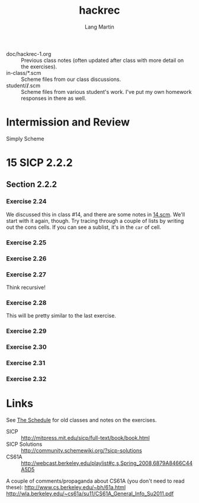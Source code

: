 #+TITLE:     hackrec
#+AUTHOR:    Lang Martin
#+EMAIL:     lang.martin@gmail.com
#+ARCHIVE:   doc/hackrec-1.org::
#+OPTIONS:   H:3 num:nil toc:nil \n:nil @:t ::t |:t ^:t -:t f:t *:t <:t
#+COLUMNS:   %20ITEM(Class) %12SCHEDULED(Date)

+ doc/hackrec-1.org :: Previous class notes (often updated after class
     with more detail on the exercises).
+ in-class/*.scm :: Scheme files from our class discussions.
+ student/*/*.scm :: Scheme files from various student's work. I've
     put my own homework responses in there as well.

* Intermission and Review

Simply Scheme

* 15 SICP 2.2.2
SCHEDULED: <2012-04-30 Mon>

** Section 2.2.2
*** Exercise 2.24

We discussed this in class #14, and there are some notes in [[file:in-class/14.scm][14.scm]].
We'll start with it again, though. Try tracing through a couple of
lists by writing out the cons cells. If you can see a sublist, it's in
the =car= of cell.

*** Exercise 2.25
*** Exercise 2.26
*** Exercise 2.27

Think recursive!

*** Exercise 2.28

This will be pretty similar to the last exercise.

*** Exercise 2.29
*** Exercise 2.30
*** Exercise 2.31
*** Exercise 2.32

* Links

See [[file:doc/hackrec-1.org][The Schedule]] for old classes and notes on the exercises.

+ SICP :: http://mitpress.mit.edu/sicp/full-text/book/book.html
+ SICP Solutions :: http://community.schemewiki.org/?sicp-solutions
+ CS61A :: http://webcast.berkeley.edu/playlist#c,s,Spring_2008,6879A8466C44A5D5

A couple of comments/propaganda about CS61A (you don't need to read these):
http://www.cs.berkeley.edu/~bh/61a.html
http://wla.berkeley.edu/~cs61a/su11/CS61A_General_Info_Su2011.pdf
